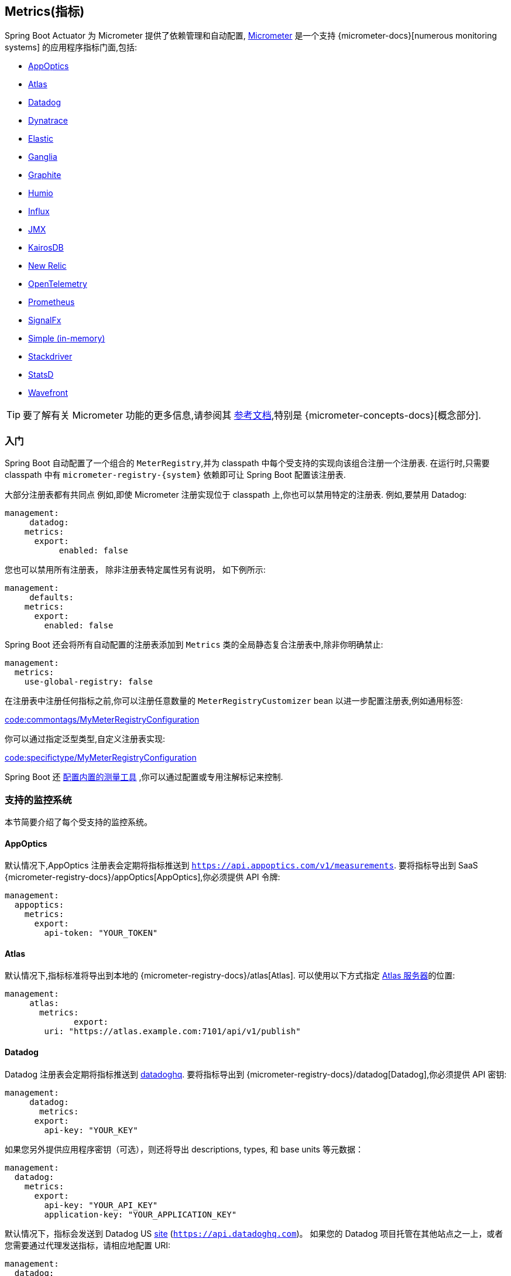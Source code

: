 [[actuator.metrics]]
== Metrics(指标)
Spring Boot Actuator 为 Micrometer 提供了依赖管理和自动配置, https://micrometer.io[Micrometer] 是一个支持 {micrometer-docs}[numerous monitoring systems] 的应用程序指标门面,包括:

- <<actuator#actuator.metrics.export.appoptics,AppOptics>>
- <<actuator#actuator.metrics.export.atlas,Atlas>>
- <<actuator#actuator.metrics.export.datadog,Datadog>>
- <<actuator#actuator.metrics.export.dynatrace,Dynatrace>>
- <<actuator#actuator.metrics.export.elastic,Elastic>>
- <<actuator#actuator.metrics.export.ganglia,Ganglia>>
- <<actuator#actuator.metrics.export.graphite,Graphite>>
- <<actuator#actuator.metrics.export.humio,Humio>>
- <<actuator#actuator.metrics.export.influx,Influx>>
- <<actuator#actuator.metrics.export.jmx,JMX>>
- <<actuator#actuator.metrics.export.kairos,KairosDB>>
- <<actuator#actuator.metrics.export.newrelic,New Relic>>
- <<actuator#actuator.metrics.export.otlp,OpenTelemetry>>
- <<actuator#actuator.metrics.export.prometheus,Prometheus>>
- <<actuator#actuator.metrics.export.signalfx,SignalFx>>
- <<actuator#actuator.metrics.export.simple,Simple (in-memory)>>
- <<actuator#actuator.metrics.export.stackdriver,Stackdriver>>
- <<actuator#actuator.metrics.export.statsd,StatsD>>
- <<actuator#actuator.metrics.export.wavefront,Wavefront>>

TIP: 要了解有关 Micrometer 功能的更多信息,请参阅其 https://micrometer.io/docs[参考文档],特别是 {micrometer-concepts-docs}[概念部分].

[[actuator.metrics.getting-started]]
=== 入门
Spring Boot 自动配置了一个组合的 `MeterRegistry`,并为 classpath 中每个受支持的实现向该组合注册一个注册表. 在运行时,只需要 classpath 中有 `micrometer-registry-\{system}`  依赖即可让 Spring Boot 配置该注册表.

大部分注册表都有共同点 例如,即使 Micrometer 注册实现位于 classpath 上,你也可以禁用特定的注册表. 例如,要禁用 Datadog:

[source,yaml,indent=0,subs="verbatim",configprops,configblocks]
----
	management:
      datadog:
	    metrics:
	      export:
            enabled: false
----

您也可以禁用所有注册表， 除非注册表特定属性另有说明， 如下例所示:

[source,yaml,indent=0,subs="verbatim",configprops,configblocks]
----
	management:
      defaults:
	    metrics:
	      export:
	        enabled: false
----

Spring Boot 还会将所有自动配置的注册表添加到 `Metrics` 类的全局静态复合注册表中,除非你明确禁止:

[source,yaml,indent=0,subs="verbatim",configprops,configblocks]
----
	management:
	  metrics:
	    use-global-registry: false
----

在注册表中注册任何指标之前,你可以注册任意数量的 `MeterRegistryCustomizer` bean 以进一步配置注册表,例如通用标签:

link:code:commontags/MyMeterRegistryConfiguration[]

你可以通过指定泛型类型,自定义注册表实现:

link:code:specifictype/MyMeterRegistryConfiguration[]

Spring Boot 还 <<actuator#actuator.metrics.supported,配置内置的测量工具>> ,你可以通过配置或专用注解标记来控制.

[[actuator.metrics.export]]
=== 支持的监控系统
本节简要介绍了每个受支持的监控系统。


[[actuator.metrics.export.appoptics]]
==== AppOptics
默认情况下,AppOptics 注册表会定期将指标推送到 `https://api.appoptics.com/v1/measurements`.  要将指标导出到 SaaS  {micrometer-registry-docs}/appOptics[AppOptics],你必须提供 API 令牌:

[source,yaml,indent=0,subs="verbatim",configprops,configblocks]
----
	management:
	  appoptics:
	    metrics:
	      export:
	        api-token: "YOUR_TOKEN"
----

[[actuator.metrics.export.atlas]]
==== Atlas
默认情况下,指标标准将导出到本地的  {micrometer-registry-docs}/atlas[Atlas]. 可以使用以下方式指定 https://github.com/Netflix/atlas[Atlas 服务器]的位置:

[source,yaml,indent=0,subs="verbatim",configprops,configblocks]
----
	management:
      atlas:
        metrics:
  	      export:
	        uri: "https://atlas.example.com:7101/api/v1/publish"
----

[[actuator.metrics.export.datadog]]
==== Datadog
Datadog 注册表会定期将指标推送到 https://www.datadoghq.com[datadoghq]. 要将指标导出到  {micrometer-registry-docs}/datadog[Datadog],你必须提供 API 密钥:

[source,yaml,indent=0,subs="verbatim",configprops,configblocks]
----
	management:
      datadog:
        metrics:
	      export:
	        api-key: "YOUR_KEY"
----

如果您另外提供应用程序密钥（可选），则还将导出 descriptions, types, 和 base units 等元数据：

[source,yaml,indent=0,subs="verbatim",configprops,configblocks]
----
	management:
	  datadog:
	    metrics:
	      export:
	        api-key: "YOUR_API_KEY"
	        application-key: "YOUR_APPLICATION_KEY"
----

默认情况下，指标会发送到 Datadog US https://docs.datadoghq.com/getting_started/site[site] (`https://api.datadoghq.com`)。
如果您的 Datadog 项目托管在其他站点之一上，或者您需要通过代理发送指标，请相应地配置 URI:

[source,yaml,indent=0,subs="verbatim",configprops,configblocks]
----
	management:
	  datadog:
	    metrics:
	      export:
	        uri: "https://api.datadoghq.eu"
----

你还可以更改指标标准发送到 Datadog 的间隔时间:

[source,yaml,indent=0,subs="verbatim",configprops,configblocks]
----
	management:
	  datadog:
	    metrics:
	      export:
	        step: "30s"
----

[[actuator.metrics.export.dynatrace]]
==== Dynatrace
Dynatrace 提供了两个获取指标 API，这两个 API 都是为 {micrometer-registry-docs}/dynatrace[Micrometer] 实现的。
您可以在 Micrometer metrics ingest {dynatrace-help}/how-to-use-dynatrace/metrics/metric-ingestion/ingestion-methods/micrometer [here] 上找到 Dynatrace 文档。
`v1` 命名空间中的配置属性仅在导出到 {dynatrace-help}/dynatrace-api/environment-api/metric-v1/[Timeseries v1 API] 时适用。
`v2` 命名空间中的配置属性仅在导出到 {dynatrace-help}/dynatrace-api/environment-api/metric-v2/post-ingest-metrics/[Metrics v2 API] 时适用。
请注意，只能导出 API 的 `v1` 或 `v2` 版本，首选 `v2`。 如果在 `v1` 命名空间中设置了 `device-id`（v1 需要但未在 v2 中使用），则指标将导出到 `v1` 端点。
否则，假定为 `v2`。

[[actuator.metrics.export.dynatrace.v2-api]]
===== v2 API

您可以通过两种方式使用 v2 API。

[[actuator.metrics.export.dynatrace.v2-api.auto-config]]
====== 自动配置
Dynatrace 自动配置适用于由 OneAgent 或 Dynatrace Operator for Kubernetes 监控的主机。

**Local OneAgent:** 如果主机上正在运行本地 OneAgent，则指标会自动导出到 {dynatrace-help}/how-to-use-dynatrace/metrics/metric-ingestion/ingestion-methods/local-api/[local OneAgent 摄取端点] .默认将获取的端点指标转发到 Dynatrace 后端。

**Dynatrace Kubernetes Operator:** 在安装了 Dynatrace Operator 的 Kubernetes 中运行时，registry 将自动从 operator 那里获取端点 URI 和 API 令牌。

这是默认行为，除了依赖于 `io.micrometer：micrometer-registry-dynatrace` 之外，不需要特殊设置。

[[actuator.metrics.export.dynatrace.v2-api.manual-config]]
====== 手动配置
如果自动配置不可用，则需要 {dynatrace-help}/dynatrace-api/environment-api/metric-v2/post-ingest-metrics/[Metrics v2 API] 的端点和 API 令牌。
{dynatrace-help}/dynatrace-api/basics/dynatrace-api-authentication/[API token] 必须具有“`Ingest metrics`”（`metrics.ingest`）权限集。
我们建议将令牌的范围限制为这一权限。 您必须确保端点 URI 包含路径（例如，`/api/v2/metrics/ingest`）：

Metrics API v2 获取端点的 URL 根据您的部署选项而有所不同：

* SaaS：`+https://{your-environment-id}.live.dynatrace.com/api/v2/metrics/ingest+`
* 托管部署：`+https://{your-domain}/e/{your-environment-id}/api/v2/metrics/ingest+`

下面的示例使用 `example` 环境 id 配置指标导出：

[source,yaml,indent=0,subs="verbatim",configprops,configblocks]
----
	management:
	  dynatrace:
	    metrics:
	      export:
	        uri: "https://example.live.dynatrace.com/api/v2/metrics/ingest"
	        api-token: "YOUR_TOKEN"
----

使用 Dynatrace v2 API 时，可以使用以下可选功能（更多详细信息可在 {dynatrace-help}/how-to-use-dynatrace/metrics/metric-ingestion/ingestion-methods/micrometer#dt-configuration-properties[Dynatrace 文档] 中找到）：

* Metric key prefix：设置一个前缀，添加到所有导出的metric key。
* 使用 Dynatrace 元数据丰富：如果 OneAgent 或 Dynatrace 操作员正在运行，则使用其他元数据（例如，关于主机、进程或 pod）来丰富指标。
* 默认维度：指定添加到所有导出指标的键值对。 如果使用 Micrometer 指定具有相同的 key 标签，它们会覆盖默认尺寸。
* 使用 Dynatrace 摘要工具：在某些情况下，Micrometer Dynatrace registry 创建的指标被拒绝。 在 Micrometer `1.9.x` 中，此问题已通过引入特定于 Dynatrace 的摘要工具来解决。
将此开关设置为 `false` 会强制 Micrometer 回退到 `1.9.x` 之前的默认设置。 仅当从 Micrometer `1.8.x` 迁移到 `1.9.x` 时遇到问题时，才应使用它。

可以不指定 URI 和 API 令牌，如下例所示。
在这种情况下，使用自动配置端点：

[source,yaml,indent=0,subs="verbatim",configprops,configblocks]
----
	management:
	  dynatrace:
	    metrics:
	      export:
	        # Specify uri and api-token here if not using the local OneAgent endpoint.
	        v2:
	          metric-key-prefix: "your.key.prefix"
	          enrich-with-dynatrace-metadata: true
	          default-dimensions:
	            key1: "value1"
	            key2: "value2"
	          use-dynatrace-summary-instruments: true # (default: true)
----

[[actuator.metrics.export.dynatrace.v1-api]]
===== v1 API (过时)
Dynatrace v1 API 指标注册表使用 {dynatrace-help}/dynatrace-api/environment-api/metric-v1/[Timeseries v1 API] 定期将指标推送到配置的 URI。
为了与现有设置向后兼容，当设置了 `device-id`（v1 需要，但在 v2 中不使用）时，指标将导出到 Timeseries v1 端点。
要将指标导出到 {micrometer-registry-docs}/dynatrace[Dynatrace]，必须提供您的 API 令牌、设备 ID 和 URI:

[source,yaml,indent=0,subs="verbatim",configprops,configblocks]
----
	management:
	  dynatrace:
	    metrics:
	      export:
	        uri: "https://{your-environment-id}.live.dynatrace.com"
	        api-token: "YOUR_TOKEN"
	        v1:
	          device-id: "YOUR_DEVICE_ID"
----

对于 v1 API，您必须指定不带路径的基本环境 URI，因为 v1 端点路径是自动添加的。

[[actuator.metrics.export.dynatrace.version-independent-settings]]
===== 与版本无关的设置
除了 API 端点和令牌之外，您还可以更改将指标发送到 Dynatrace 的时间间隔。 默认导出间隔为 `60s`。 以下示例将导出间隔设置为 30 秒：

[source,yaml,indent=0,subs="verbatim",configprops,configblocks]
----
	management:
	  dynatrace:
	    metrics:
	      export:
	        step: "30s"
----
您可以在 {micrometer-registry-docs}/dynatrace[Micrometer 文档] 中找到有关如何为 Micrometer 设置 Dynatrace 导出器的更多信息。

[[actuator.metrics.export.elastic]]
==== Elastic
默认情况下,指标将导出到本地的 {micrometer-registry-docs}/elastic[Elastic]. 可以使用以下属性提供 Elastic 服务器的位置:e.

[source,yaml,indent=0,subs="verbatim",configprops,configblocks]
----
	management:
	  elastic:
	    metrics:
	      export:
	        host: "https://elastic.example.com:8086"
----

[[actuator.metrics.export.ganglia]]
==== Ganglia
默认情况下,指标将导出到本地的 {micrometer-registry-docs}/ganglia[Ganglia] . 可以使用以下方式提供 http://ganglia.sourceforge.net[Ganglia server] 主机和端口:

[source,yaml,indent=0,subs="verbatim",configprops,configblocks]
----
	management:
	  ganglia:
	    metrics:
	      export:
	        host: "ganglia.example.com"
	        port: 9649
----

[[actuator.metrics.export.graphite]]
==== Graphite
默认情况下,指标将导出到本地的  {micrometer-registry-docs}/graphite[Graphite]. 可以使用以下方式提供 https://graphiteapp.org[Graphite server] 主机和端口:

[source,yaml,indent=0,subs="verbatim",configprops,configblocks]
----
	management:
	  graphite:
	    metrics:
	      export:
	         host: "graphite.example.com"
	         port: 9004
----

Micrometer 提供了一个默认的 `HierarchicalNameMapper`,它管理维度计数器 id 如何 {micrometer-registry-docs}/graphite#_hierarchical_name_mapping[映射到平面分层名称].

[TIP]
====
要控制此行为,请定义 `GraphiteMeterRegistry` 并提供自己的 `HierarchicalNameMapper`. 除非你自己定义,否则使用自动配置的 `GraphiteConfig` 和 `Clock` bean:

link:code:MyGraphiteConfiguration[]
====

[[actuator.metrics.export.humio]]
==== Humio
默认情况下,Humio 注册表会定期将指标推送到 https://cloud.humio.com. 要将指标导出到 SaaS {micrometer-registry-docs}/humio[Humio],你必须提供 API 令牌:

[source,yaml,indent=0,subs="verbatim",configprops,configblocks]
----
	management:
	  humio:
	    metrics:
	      export:
	        api-token: "YOUR_TOKEN"
----

你还应配置一个或多个标签,以标识要推送指标的数据源:

[source,yaml,indent=0,subs="verbatim",configprops,configblocks]
----
	management:
	  humio:
	    metrics:
	      export:
	        tags:
	          alpha: "a"
	          bravo: "b"
----



[[actuator.metrics.export.influx]]
==== Influx
默认情况下,指标将导出到本地运行的  {micrometer-registry-docs}/influx[Influx] v1 实例 ，要将指标导出到 InfluxDB v2，请配置 `org`、`bucket` 和身份验证 `token` 以编写指标。您可以通过以下方式提供 https://www.influxdata.com[Influx 服务器] 的位置以供使用：

[source,yaml,indent=0,subs="verbatim",configprops,configblocks]
----
	management:
	  influx:
	    metrics:
	      export:
	        uri: "https://influx.example.com:8086"
----



[[actuator.metrics.export.jmx]]
==== JMX
Micrometer 提供了与 {micrometer-registry-docs}/jmx[JMX] 的分层映射,主要为了方便在本地查看指标且可移植. 默认情况下,指标将导出到 `metrics` JMX 域. 可以使用以下方式提供要使用的 domain:

[source,yaml,indent=0,subs="verbatim",configprops,configblocks]
----
	management:
	  jmx:
	    metrics:
	      export:
	        domain: "com.example.app.metrics"
----

Micrometer 提供了一个默认的 `HierarchicalNameMapper`,它管理维度计数器 id 如何 {micrometer-registry-docs}/jmx#_hierarchical_name_mapping[映射到平面分层名称].

TIP: 要控制此行为,请定义 `JmxMeterRegistry` 并提供自己的 `HierarchicalNameMapper`. 除非你自己定义,否则使用自动配置的 `JmxConfig` 和 `Clock` bean:

[TIP]
====
要控制此行为,请定义 `JmxMeterRegistry` 并提供自己的 `HierarchicalNameMapper`.
除非你自己定义,否则使用自动配置的 `JmxConfig` 和 `Clock` bean:

link:code:MyJmxConfiguration[]
====



[[actuator.metrics.export.kairos]]
==== KairosDB
默认情况下,指标将导出到本地的 {micrometer-registry-docs}/kairos[KairosDB] . 可以使用以下方式提供 https://kairosdb.github.io/[KairosDB server] 的位置:

[source,yaml,indent=0,subs="verbatim",configprops,configblocks]
----
	management:
	  kairos:
	    metrics:
	      export:
	        uri: "https://kairosdb.example.com:8080/api/v1/datapoints"
----

[[actuator.metrics.export.newrelic]]
==== New Relic
New Relic 注册表定期将指标推送到  {micrometer-registry-docs}/new-relic[New Relic] . 要将指标导出到 https://newrelic.com[New Relic],你必须提供 API 密钥和帐户 ID:

[source,yaml,indent=0,subs="verbatim",configprops,configblocks]
----
	management:
	  newrelic:
	    metrics:
	      export:
	        api-key: "YOUR_KEY"
	        account-id: "YOUR_ACCOUNT_ID"
----

你还可以更改将指标发送到 New Relic 的间隔时间:

[source,yaml,indent=0,subs="verbatim",configprops,configblocks]
----
	management:
	  newrelic:
	    metrics:
	      export:
	        step: "30s"
----

默认情况下,指标标准是通过 REST 调用发布的,但是如果您在类路径中有 Java Agent API,也可以使用它:

[source,yaml,indent=0,subs="verbatim",configprops,configblocks]
----
	management:
	  newrelic:
	    metrics:
	      export:
	        client-provider-type: "insights-agent"
----

最后,你可以完全控制你定义的 `NewRelicClientProvider` bean.

[[actuator.metrics.export.otlp]]
==== OpenTelemetry
默认情况下，指标将导出到本地计算机上运行的 {micrometer-registry-docs}/otlp[OpenTelemetry]。
您可以使用以下命令提供要使用的 https://opentelemetry.io/ [OpenTelemtry 指标端点] 的位置：

[source,yaml,indent=0,subs="verbatim",configprops,configblocks]
----
	management:
	  otlp:
	    metrics:
	      export:
	        url: "https://otlp.example.com:4318/v1/metrics"
----


[[actuator.metrics.export.prometheus]]
==== Prometheus
{micrometer-registry-docs}/prometheus[Prometheus]  希望抓取或轮询各个应用实例以获取指标数据. Spring Boot 在 `/actuator/prometheus` 上提供 actuator 端点,以适当的格式呈现 https://prometheus.io[Prometheus scrape].

TIP: 默认情况下端点不可用,必须暴露,请参阅 <<actuator#actuator.endpoints.exposing,暴露端点>>以获取更多详细信息.

以下是要添加到 `prometheus.yml` 的示例 `scrape_config`:

[source,yaml,indent=0,subs="verbatim"]
----
	scrape_configs:
	  - job_name: "spring"
		metrics_path: "/actuator/prometheus"
		static_configs:
		  - targets: ["HOST:PORT"]
----

还支持 https://prometheus.io/docs/prometheus/latest/feature_flags/#exemplars-storage[Prometheus Exemplars]。
要启用此功能，应该存在  `SpanContextSupplier`  bean。 如果您使用 https://micrometer.io/docs/tracing[Micrometer Tracing]，这将为您自动配置，但如果需要，您可以随时创建自己的。
请查看 https://prometheus.io/docs/prometheus/latest/feature_flags/#exemplars-storage[Prometheus Docs]，因为此功能需要在 Prometheus 端显式启用，并且仅支持使用 https://github.com/OpenObservability/OpenMetrics/blob/v1.0.0/specification/OpenMetrics.md#exemplars[OpenMetrics]格式。


对于短暂的或批处理的工作,其时间可能不够长,无法被废弃,可以使用 https://github.com/prometheus/pushgateway[Prometheus Pushgateway] 支持将其指标暴露给 Prometheus.  要启用 Prometheus Pushgateway 支持,请在项目中添加以下依赖:

[source,xml,indent=0,subs="verbatim"]
----
<dependency>
	<groupId>io.prometheus</groupId>
	<artifactId>simpleclient_pushgateway</artifactId>
</dependency>
----

当在类路径上存在 Prometheus Pushgateway 依赖,并且 `management.prometheus.metrics.export.pushgateway.enabled` 属性为 `true`,Spring Boot 会自动配置 `PrometheusPushGatewayManager` bean.  这可以管理将指标推送到 Prometheus Pushgateway

可以使用 `management.prometheus.metrics.export.pushgateway` 下的属性来调整 `PrometheusPushGatewayManager`.  对于高级配置,您还可以提供自己的 `PrometheusPushGatewayManager` bean.

[[actuator.metrics.export.signalfx]]
==== SignalFx
SignalFx 注册表定期将指标推送到 {micrometer-registry-docs}/signalfx[SignalFx]. 要将指标导出到 https://www.signalfx.com[SignalFx],你必须提供访问令牌:

[source,yaml,indent=0,subs="verbatim",configprops,configblocks]
----
	management:
	  signalfx:
	    metrics:
	      export:
	        access-token: "YOUR_ACCESS_TOKEN"
----

你还可以更改将指标发送到 SignalFx 的间隔时间:

[source,yaml,indent=0,subs="verbatim",configprops,configblocks]
----
	management:
	  signalfx:
	    metrics:
	      export:
	        step: "30s"
----

[[actuator.metrics.export.simple]]
==== Simple
Micrometer 附带一个简单的内存后端,如果没有配置其他注册表,它将自动用作后备. 这使你可以查看 <<actuator#actuator.metrics.endpoint,指标端点>>中收集的指标信息.

只要你使用了任何其他可用的后端,内存后端就会自动禁用. 你也可以显式禁用它:

[source,yaml,indent=0,subs="verbatim",configprops,configblocks]
----
	management:
      simple:
	    metrics:
	      export:
            enabled: false
----

[[actuator.metrics.export.stackdriver]]
==== Stackdriver
Stackdriver 注册表会定期将指标推送到 https://cloud.google.com/stackdriver/[Stackdriver].要将指标导出到 SaaS {micrometer-registry-docs}/stackdriver[Stackdriver],必须提供您的 Google Cloud 项目 ID

[source,yaml,indent=0,subs="verbatim",configprops,configblocks]
----
	management:
	  stackdriver:
	    metrics:
	      export:
	        project-id: "my-project"
----

您还可以更改将指标发送到 Stackdriver 的时间间隔:

[source,yaml,indent=0,subs="verbatim",configprops,configblocks]
----
	management:
	  stackdriver:
	    metrics:
	      export:
	        step: "30s"
----


[[actuator.metrics.export.statsd]]
==== StatsD
StatsD 注册表将 UDP 上的指标推送到 {micrometer-registry-docs}/statsD[StatsD] 代理.  默认情况下,指标将导出到本地的 StatsD 代理,可以使用以下方式提供 StatsD 代理主机和端口和协议:

[source,yaml,indent=0,subs="verbatim",configprops,configblocks]
----
	management:
	  statsd:
	    metrics:
	      export:
	        host: "statsd.example.com"
	        port: 9125
	        protocol: "udp"
----

你还可以更改要使用的 StatsD 线路协议 (默认为 Datadog) :

[source,yaml,indent=0,subs="verbatim",configprops,configblocks]
----
	management:
	  statsd:
	    metrics:
	      export:
	        flavor: "etsy"
----

[[actuator.metrics.export.wavefront]]
==== Wavefront
Wavefront 注册表定期将指标推送到 {micrometer-registry-docs}/wavefront[Wavefront]. 如果要将指标直接导出到 https://www.wavefront.com/[Wavefront],则你必须提供 API 令牌:

[source,yaml,indent=0,subs="verbatim",configprops,configblocks]
----
	management:
	  wavefront:
	    api-token: "YOUR_API_TOKEN"
----

或者,你可以在环境中使用 Wavefront sidecar 或内部代理设置,将指标数据转发到 Wavefront API 主机:

[source,yaml,indent=0,subs="verbatim",configprops,configblocks]
----
	management:
	  wavefront:
	    uri: "proxy://localhost:2878"
----

TIP: 如果将指标发布到 Wavefront 代理 (https://docs.wavefront.com/proxies_installing.html[如文档中所述]) ,则主机必须采用  `proxy://HOST:PORT` 格式.

你还可以更改将指标发送到 Wavefront 的间隔时间:

[source,yaml,indent=0,subs="verbatim",configprops,configblocks]
----
	management:
	  wavefront:
	    metrics:
	      export:
	        step: "30s"
----

[[actuator.metrics.supported]]
=== 支持的 Metrics 和 Meters
Spring Boot 为多种技术提供自动 meter 注册。 在大多数情况下，默认值提供了可以发布到任何受支持的监控系统的合理指标。

[[actuator.metrics.supported.jvm]]
==== JVM 指标
自动配置通过使用核心 Micrometer 类启用 JVM Metrics。 JVM 指标在 `jvm.` 名称下发布。

提供了以下 JVM 指标：

* 各种内存和缓冲池
* 与垃圾回收有关的统计
* 线程利用率
* 加载/卸载 class 的数量
* JVM version information
* JIT compilation time

[[actuator.metrics.supported.system]]
==== System 指标
自动配置通过使用核心 Micrometer 类启用系统指标。 系统指标在 `system.`, `process.`, 和 `disk.` 名称下发布。

提供了以下系统指标：

* CPU 指标
* 文件描述符指标
* 正常运行时间 指标: 报告正常运行时间和表示应用程序绝对启动时间的固定计量值
* 可用磁盘空间

[[actuator.metrics.supported.application-startup]]
==== 应用启动指标
自动配置暴露应用程序启动时间指标：

* `application.started.time`: 启动应用程序所用的时间.
* `application.ready.time`: 应用程序准备好为请求提供服务所需的时间。.

Metrics 由应用程序类的完全限定名称标记。

[[actuator.metrics.supported.logger]]
==== Logger 指标
自动配置为 Logback 和 Log4J2 启用事件指标。 详细信息发布在 `log4j2.events.` 或 `logback.events.` 下。

[[actuator.metrics.supported.tasks]]
==== 任务执行和调度指标
只要底层的 ThreadPoolExecutor 可用，自动配置就可以检测所有可用的 `ThreadPoolTaskExecutor` 和 `ThreadPoolTaskScheduler` bean。
指标由 executor 的名称标记，该名称继承自 bean 名称。

[[actuator.metrics.supported.spring-mvc]]
==== Spring MVC 指标
自动配置启用对 Spring MVC 控制器和功能处理程序处理的所有请求的检测。 默认情况下,使用名称为 `http.server.requests` 生成指标指标.
可以通过设置 `management.observations.http.server.requests.name` 属性来自定义名称.

默认情况下,Spring MVC 相关指标使用了以下标签标记:

|===
| 标签 | 描述

| `exception`
| 处理请求时抛出的异常的简单类名.

| `method`
| 	请求的方法 (例如,`GET` 或 `POST`)

| `outcome`
| 	根据响应状态码生成结果. 1xx 是 `INFORMATIONAL`,2xx 是 `SUCCESS`,3xx 是 `REDIRECTION`,4xx 是 `CLIENT_ERROR`,5xx 是 `SERVER_ERROR`

| `status`
| 响应的 HTTP 状态码 (例如,`200` 或 `500`)

| `uri`
| 	如果可能,在变量替换之前请求 URI 模板 (例如,`/api/person/\{id}`)
|===

要添加到默认标签,请提供一个或多个继承  `org.springframework.http.observation` 包中的  `DefaultServerRequestObservationConvention` 的 `@Bean`.
要替换默认标签,请提供实现 `ServerRequestObservationConvention` 的 `@Bean`.

TIP: 在某些情况下，Web 控制器中处理的异常不会记录为 request 指标标签。 应用程序可以通过 <<web#web.servlet.spring-mvc.error-handling,将处理的异常设置为 request 属性>>来选择并记录异常。

默认情况下，将处理所有请求。 要自定义过滤器，请提供实现 `FilterRegistrationBean<WebMvcMetricsFilter>` 的 `@Bean`。

[[actuator.metrics.supported.spring-webflux]]
==== Spring WebFlux 指标
自动配置启用了 WebFlux 控制器和函数式处理程序处理的所有请求的指标记录功能. 默认情况下,使用名为 `http.server.requests` 生成指标.
你可以通过设置 `management.observations.http.server.requests.name` 属性来自定义名称.

默认情况下,与 WebFlux 相关的指标使用以下标签标记:

|===
| 标签 | 描述

| `exception`
| 处理请求时抛出的异常的简单类名.

| `method`
| 	请求方法 (例如,`GET` 或 `POST`)

| `outcome`
| 根据响应状态码生成请求结果. 1xx 是 `INFORMATIONAL`,2xx 是 `SUCCESS`,3xx 是 `REDIRECTION`,4xx 是 `CLIENT_ERROR`,5xx 是 `SERVER_ERROR`

| `status`
| 响应的 HTTP 状态码 (例如,`200` 或 `500`)

| `uri`
| 如果可能,在变量替换之前请求 URI 模板 (例如, `/api/person/\{id}`)
|===

要添加到默认标签,请提供一个或多个继承  `org.springframework.http.observation` 包中的  `DefaultServerRequestObservationConvention` 的 `@Bean`.
要替换默认标签,请提供实现 `ServerRequestObservationConvention` 的 `@Bean`.

TIP: 在某些情况下，控制器和处理程序函数中处理的异常不会记录为 request 指标标签。应用程序可以通过 <<web#web.reactive.webflux.error-handling,将处理的异常设置为 request 属性>>来选择加入并记录异常。

[[actuator.metrics.supported.jersey]]
==== Jersey Server 指标
当 Micrometer 的 `micrometer-jersey2` 模块位于类路径上时,自动配置将启用对Jersey JAX-RS实现所处理的请求的检测. 当 `management.metrics.web.server.auto-time-requests` 为 `true` 时,将对所有请求进行该项检测. 当设置为 `false` 时,你可以通过将 `@Timed` 添加到请求处理方法上来启用检测:

自动配置支持检测由 Jersey JAX-RS 实现处理的所有请求。 默认情况下，生成的指标名称为 `http.server.requests`。你可以通过设置 `management.metrics.web.server.request.metric-name` 属性来自定义名称.

请求处理类和方法支持 `@Timed` 注解（有关详细信息，请参阅 <<actuator#actuator.metrics.supported.timed-annotation>>）。
如果您不想记录所有 Jersey 请求的指标，可以将 `management.metrics.web.server.request.autotime.enabled` 设置为 `false` 并专门使用 `@Timed` 注解。

默认情况下,与 Jersey server 相关的指标使用以下标签标记:

|===
| 标签 | 描述

| `exception`
| 处理请求时抛出的异常的简单类名.

| `method`
| 请求的方法 (例如,`GET` 或 `POST`)

| `outcome`
| 根据响应状态码生成的请求结果. 1xx 是 `INFORMATIONAL`,2xx 是 `SUCCESS`,3xx 是 `REDIRECTION`,4xx 是 `CLIENT_ERROR`,5xx 是 `SERVER_ERROR`

| `status`
| 响应的 HTTP 状态码 (例如,`200` 或 `500`)

| `uri`
| 如果可能,在变量替换之前请求 URI 模板 (例如,`/api/person/\{id}`)
|===

要自定义标签,请提供一个实现了 `JerseyTagsProvider` 的 `@Bean`.

[[actuator.metrics.supported.http-clients]]
==== HTTP Client 指标
Spring Boot Actuator 管理 `RestTemplate` 和 `WebClient` 的指标记录. 为此,你必须注入一个自动配置的 builder 并使用它来创建实例:

* `RestTemplateBuilder` 用于 `RestTemplate`
* `WebClient.Builder` 用于 `WebClient`

也可以手动指定负责此指标记录的自定义程序,即 `ObservationRestTemplateCustomizer` 和 `ObservationWebClientCustomizer`.

默认情况下,使用名为 `http.client.requests` 生成指标. 可以通过设置 `management.observations.http.client.requests.name` 属性来自定义名称.

默认情况下,通过检测的客户端生成的指标会标记以下信息:

|===
| 标签 | 描述

| `clientName`
| URI 的主机部分

| `method`
| 请求的方法 (例如,`GET` 或 `POST`) .

| `outcome`
| 根据响应状态码生成的请求结果. 1xx 是 `INFORMATIONAL`,2xx 是 `SUCCESS`,3xx 是 `REDIRECTION`,4xx 是 `CLIENT_ERROR`,5xx 是 `SERVER_ERROR`

| `status`
| 响应的 HTTP 状态码 (例如,`200` 或 `500`) , 如果有 I/O 问题,则为 `IO_ERROR` ; 否则为 `CLIENT_ERROR`

| `uri`
| 如果可能,在变量替换之前请求 URI 模板 (例如,`/api/person/\{id}`)
|===

要在使用 `RestTemplate` 时自定义标签，请提供一个实现 `org.springframework.http.client.observation` 包中的 `ClientRequestObservationConvention` 的 `@Bean`。
要在使用 `WebClient` 时自定义标签，请提供一个实现 `org.springframework.web.reactive.function.client` 包中的 `ClientRequestObservationConvention` 的 `@Bean`。

[[actuator.metrics.supported.tomcat]]
==== Tomcat 指标
自动配置仅在启用 `MBeanRegistry` 时启用 Tomcat 的检测。
默认情况下，`MBeanRegistry` 被禁用，但您可以通过将 `server.tomcat.mbeanregistry.enabled` 设置为 `true` 来启用它。

Tomcat 指标在 `tomcat.` 名称下发布。

[[actuator.metrics.supported.cache]]
==== Cache 指标
在启动时,自动配置启动所有可用 Cache 的指标记录功能,指标以 `cache` 为前缀. 缓存指标记录针对一组基本指标进行了标准化. 此外,还提供了缓存特定的指标.

支持以下缓存库:

* Cache2k
* Caffeine
* EhCache 2
* Hazelcast
* 所有兼容 JCache (JSR-107) 的实现
* Redis


指标由缓存的名称和从 bean 名称扩展的 `CacheManager` 的名称标记.

NOTE: 只有启动时可用的缓存才会绑定到注册表. 对于未在缓存配置中定义的缓存,例如在启动阶段之后以编程方式创建的缓存,需要显式注册. 可用 `CacheMetricsRegistrar` bean 简化该过程.

[[actuator.metrics.supported.spring-graphql]]
==== Spring GraphQL 指标
自动配置支持任何受支持的传输进行 GraphQL 查询的检测。

Spring Boot 记录了一个 `graphql.request` 计时器：

[cols="1,2,2"]
|===
|标签 | 描述| 示例值

|outcome
|Request outcome
|"SUCCESS", "ERROR"
|===

单个 GraphQL 查询可能涉及许多 `DataFetcher` 调用，因此有一个专用的 `graphql.datafetcher` 计时器：

[cols="1,2,2"]
|===
|标签 | 描述| 示例值

|path
|data fetcher path
|"Query.project"

|outcome
|data fetching outcome
|"SUCCESS", "ERROR"
|===

`graphql.request.datafetch.count` https://micrometer.io/docs/concepts#_distribution_summaries[distribution summary] 计算非琐事的数量
此指标可用于检测 "N+1" 数据获取问题并考虑批量加载;它提供数据获取器调用的 `"TOTAL"`  数量
更多选项可用于  <<application-properties#application-properties.actuator.management.metrics.distribution.maximum-expected-value>>

单个响应可以包含许多 GraphQL 错误，由 `graphql.error` 计算：

[cols="1,2,2"]
|===
|标签 | 描述| 示例值

|errorType
|error type
|"DataFetchingException"

|errorPath
|error JSON Path
|"$.project"
|===

[[actuator.metrics.supported.jdbc]]
==== DataSource 指标
通过自动配置,可以使用前缀为 `jdbc.connections` 的指标来检测所有可用的 `DataSource` 对象. 数据源指标记录会生成表示池中当前 active 、大允许和最小允许连接的计量器 (gauge) . 指标还标记有基于 bean 名称计算的 `DataSource` 名称.

指标也由基于 bean 名称计算的 DataSource 的名称标记.

TIP: 默认情况下,Spring Boot 为所有支持的数据源提供了元数据. 如果开箱即用不支持你喜欢的数据源,则可以添加其他 `DataSourcePoolMetadataProvider` bean. 有关示例,请参阅 `DataSourcePoolMetadataProvidersConfiguration`.

此外,Hikari 特定的指标用 `hikaricp` 前缀暴露. 每个指标都由池名称标记 (可以使用 `spring.datasource.name` 控制) .

[[actuator.metrics.supported.hibernate]]
==== Hibernate 指标

如果 `org.hibernate.orm:hibernate-micrometer` 在类路径上，则自动配置启用所有可用 Hibernate `EntityManagerFactory` 实例的指标记录功能,这些实例使用名为 hibernate 的指标统计信息.

指标也由从 bean 名称扩展的 `EntityManagerFactory` 的名称标记.

要启用信息统计,必须将标准 JPA 属性 `hibernate.generate_statistics` 设置为 `true`. 你可以在自动配置的 `EntityManagerFactory` 上启用它,如下所示:

[source,yaml,indent=0,subs="verbatim",configprops,configblocks]
----
	spring:
	  jpa:
	    properties:
	      "[hibernate.generate_statistics]": true
----

[[actuator.metrics.supported.spring-data-repository]]
==== Spring Data Repository 指标
自动配置启用所有 Spring Data `Repository` 方法调用的检测。 默认情况下，生成的指标名称为 `spring.data.repository.invocations`。
您可以通过设置 `management.metrics.data.repository.metric-name` 属性来自定义名称。

`Repository` 类和方法支持 `io.micrometer.core.annotation` 包中的 `@Timed` 注解（详见 <<actuator#actuator.metrics.supported.timed-annotation>>>）。
如果您不想记录所有 `Repository` 调用的指标，可以将 `management.metrics.data.repository.autotime.enabled` 设置为 `false` 并专门使用 `@Timed` 注解。

NOTE: 带有 `longTask = true` 的 `@Timed` 注解为该方法启用了一个长任务计时器。 长任务计时器需要一个单独的指标名称，并且可以与短任务计时器叠加。

默认情况下，与 repository 调用相关的指标标记有以下信息:

|===
| 标签 | 描述

| `repository`
| 简单的`Repository` 类名.

| `method`
| 调用 `Repository` 的方法.

| `state`
| 结果状态 (`SUCCESS`, `ERROR`, `CANCELED`, 或 `RUNNING`).

| `exception`
| 从调用中引发的任何异常的简单类名。
|===

要替换默认标签，请提供一个实现 `RepositoryTagsProvider` 的 `@Bean`。

[[actuator.metrics.supported.rabbitmq]]
==== RabbitMQ 指标
自动配置将使用名为 `rabbitmq` 的指标启用对所有可用 RabbitMQ 连接工厂进行指标记录.

[[actuator.metrics.supported.spring-integration]]
==== Spring Integration 指标
当 `MeterRegistry` bean 可用时，Spring Integration 都会自动提供 {spring-integration-docs}system-management.html#micrometer-integration[Micrometer support]。 指标以 `spring.integration.` 名称发布。

[[actuator.metrics.supported.kafka]]
==== Kafka 指标
自动配置将分别为消费者工厂和生产者工厂注册 `MicrometerConsumerListener` 和 `MicrometerProducerListener`. 它还将为 `StreamsBuilderFactoryBean` 注册一个 `KafkaStreamsMicrometerListener`. 有关更多详细信息,请参阅 Spring Kafka 文档的 {spring-kafka-docs}#micrometer-native[Micrometer Native Metrics] 部分.

[[actuator.metrics.supported.mongodb]]
==== MongoDB 指标
本节简要介绍 MongoDB 的可用指标。

[[actuator.metrics.supported.mongodb.command]]
===== MongoDB 命令行 指标
自动配置通过自动配置的 `MongoClient` 注册一个 `MongoMetricsCommandListener`。

为发出给底层 MongoDB 驱动程序的每个命令创建一个名为 `mongodb.driver.commands` 的计时器指标。 默认情况下，每个指标都标记有以下信息：

|===
| 标签 | 描述

| `command`
| 命令名

| `cluster.id`
| 命令发送到的集群的标识符。

| `server.address`
| 命令发送到的服务器的地址。

| `status`
| 命令输出 (`SUCCESS` 或 `FAILED`).
|===

要替换默认的指标标签，请定义一个 `MongoCommandTagsProvider` bean，如以下示例所示：

link:code:MyCommandTagsProviderConfiguration[]

要禁用自动配置的命令指标，请设置以下属性：

[source,yaml,indent=0,subs="verbatim",configprops,configblocks]
----
	management:
	  metrics:
	    mongo:
	      command:
	        enabled: false
----

[[actuator.metrics.supported.mongodb.connection-pool]]
===== MongoDB Connection Pool 指标
自动配置通过自动配置的 `MongoClient` 注册一个 `MongoMetricsConnectionPoolListener`。

为连接池创建了以下计量指标：

* `mongodb.driver.pool.size` 报告连接池的当前大小，包括空闲和正在使用的成员。
* `mongodb.driver.pool.checkedout` 报告当前正在使用的连接数。
* `mongodb.driver.pool.waitqueuesize` 报告池中连接的等待队列的当前大小。

默认情况下，每个指标都标签有以下信息:
|===
| 标签 | 描述

| `cluster.id`
| 连接池对应的集群的标识。

| `server.address`
| 连接池对应的服务器地址。
|===

要替换默认的指标标签，请定义一个 `MongoConnectionPoolTagsProvider` bean：

link:code:MyConnectionPoolTagsProviderConfiguration[]

要禁用自动配置的连接池指标，请设置以下属性：

[source,yaml,indent=0,subs="verbatim",configprops,configblocks]
----
	management:
	  metrics:
	    mongo:
	      connectionpool:
	        enabled: false
----

[[actuator.metrics.supported.jetty]]
==== Jetty 指标
自动配置通过使用 Micrometer 的 `JettyServerThreadPoolMetrics` 为 Jetty 的 `ThreadPool` 绑定指标。
Jetty 的 `Connector` 实例的指标是通过使用 Micrometer 的 `JettyConnectionMetrics` 绑定的，当 `server.ssl.enabled` 设置为 `true` 时，Micrometer 的 `JettySslHandshakeMetrics`。

[[actuator.metrics.supported.timed-annotation]]
==== @Timed 注解支持

要在 Spring Boot 不直接支持的情况下使用 `@Timed`，请参阅  {micrometer-concepts-docs}#_the_timed_annotation[Micrometer documentation]。

[[actuator.metrics.supported.redis]]
==== Redis 指标
自动配置为自动配置的 `LettuceConnectionFactory` 注册一个 `MicrometerCommandLatencyRecorder`。
有关更多详细信息，请参阅 Lettuce 文档的  {lettuce-docs}#command.latency.metrics.micrometer[Micrometer Metrics section]。

[[actuator.metrics.registering-custom]]
=== Registering Custom Metrics
要注册自定义指标,请将 `MeterRegistry` 注入你的组件中,如下所示:

link:code:MyBean[]

如果您的指标依赖于其他 bean,则建议您使用 `MeterBinder` 进行注册,如以下示例所示:

link:code:MyMeterBinderConfiguration[]

使用 `MeterBinder` 可以确保设置正确的依赖关系,并且在获取指标值时 Bean 可用. 默认情况下,所有 `MeterBinder` bean 的指标都将自动绑定到 Spring 管理的 `MeterRegistry`. 如果你发现跨组件或应用程序重复记录一套指标,则 `MeterBinder` 实现也可能很有用.

NOTE: 默认情况下，来自所有 `MeterBinder` bean 的指标会自动绑定到 Spring 管理的 `MeterRegistry`。

[[actuator.metrics.customizing]]
=== 自定义单个指标
如果需要将自定义应用于特定的 `Meter` 实例,则可以使用 `io.micrometer.core.instrument.config.MeterFilter` 接口.

例如,如果要将所有以 `com.example` 开头的仪表ID的 `mytag.region` 标签重命名为 `mytag.area`,则可以执行以下操作:

link:code:MyMetricsFilterConfiguration[]

NOTE: 默认情况下，所有 `MeterFilter` bean 都自动绑定到 Spring 管理的 `MeterRegistry`。 确保使用 Spring 管理的 `MeterRegistry` 而不是 `Metrics` 上的任何静态方法来注册您的指标。 这些使用非 Spring 管理的全局注册表。

[[actuator.metrics.customizing.common-tags]]
==== 常用标签
通用标签通常用于在操作环境 (如主机,实例,区域,堆栈等) 上进行维度深入分析. 通用标签适用于所有仪表,并可以按以下示例所示进行配置:

[source,yaml,indent=0,subs="verbatim",configprops,configblocks]
----
	management:
	  metrics:
	    tags:
	      region: "us-east-1"
	      stack: "prod"
----

上面的示例将 `region` 和 `stack` 标签添加到所有 meter 中,其值分别为 `us-east-1` 和 `prod`.

NOTE: 如果你使用 Graphite,那么标签的顺序很重要. 由于使用此方法无法保证通用标签的顺序,因此建议 Graphite 用户定义自定义 `MeterFilter`.

[[actuator.metrics.customizing.per-meter-properties]]
==== Per-meter 属性
除了 `MeterFilter` bean 之外,还可以使用 properties 在 per-meter 基础上自定义. 使用 Spring Boot 的 `PropertiesMeterFilter` 将 Per-meter 定义适用于以给定名称开头的所有 meter ID.
例如,以下将禁用任何以 `example.remote` 开头的 ID 的 meter:

[source,yaml,indent=0,subs="verbatim",configprops,configblocks]
----
	management:
	  metrics:
	    enable:
	      example:
	        remote: false
----


以下属性允许 per-meter 自定义:

.Per-meter 自定义
|===
| 属性  | 描述

| `management.metrics.enable`
| 是否接受具有特定 ID 的指标.不接受的指标将从 `MeterRegistry` 中过滤。

| `management.metrics.distribution.percentiles-histogram`
| 是否发布一个适用于计算可聚合 (跨维度) 的百分比近似柱状图.

| `management.metrics.distribution.minimum-expected-value`, `management.metrics.distribution.maximum-expected-value`
| 通过限制预期值的范围来发布较少的柱状图桶.

| `management.metrics.distribution.percentiles`
| 发布在你自己的应用程序中计算的百分比数值

| `management.metrics.distribution.expiry`, `management.metrics.distribution.buffer-length`
| 通过在可配置的到期后旋转的环形缓冲区中累积最近的样本，赋予它们更大的权重，具有可配置的缓冲区长度。

| `management.metrics.distribution.slo`
| 发布包含服务级别目标定义的存储区的累积直方图.
|===

有关 `percentiles-histogram`、`percentiles` 和 `slo` 概念的更多详细信息,请参阅 {micrometer-concepts-docs}#_histograms_and_percentiles["柱状图与百分位数" 部分的文档].

[[actuator.metrics.endpoint]]
=== 指标端点
Spring Boot 提供了一个 `metrics` 端点,可以在诊断中用于检查应用程序收集的指标. 默认情况下端点不可用,必须手动暴露,请参阅 <<actuator#actuator.endpoints.exposing,暴露端点>>以获取更多详细信息.

访问 `/actuator/metrics` 会显示可用的 meter 名称列表. 你可以查看某一个 meter 的信息,方法是将其名称作为选择器,例如,`/actuator/metrics/jvm.memory.max`.

[TIP]
====
你在此处使用的名称应与代码中使用的名称相匹配,而不是在命名约定规范化后的名称 —— 为了发送到监控系统.
换句话说,如果 `jvm.memory.max` 由于 Prometheus 命名约定而显示为 `jvm_memory_max`,则在审计指标端点中的 `metrics` 时,应仍使用 `jvm.memory.max` 作为选择器.
====

你还可以在 URL 的末尾添加任意数量的 `tag=KEY:VALUE` 查询参数,以便多维度向下钻取 meter,例如 `/actuator/metrics/jvm.memory.max?tag=area:nonheap`.

[TIP]
====
报告的测量值是与 meter 名称和已应用的任何标签匹配的所有 meter 的统计数据的总和. 因此,在上面的示例中,返回的 `Value` 统计信息是堆的 Code Cache,"`Compressed Class Space`", and "`Metaspace`"  区域的最大内存占用量的总和.
如果你只想查看 Metaspace 的最大大小,可以添加一个额外的 `tag=id:Metaspace`,即 `/actuator/metrics/jvm.memory.max?tag=area:nonheap&tag=id:Metaspace`.
====

[[actuator.metrics.micrometer-observation]]
=== Micrometer Observation 集成
`DefaultMeterObservationHandler` 会自动在 `ObservationRegistry` 上注册，该处理程序为每个完成的观察创建指标。
